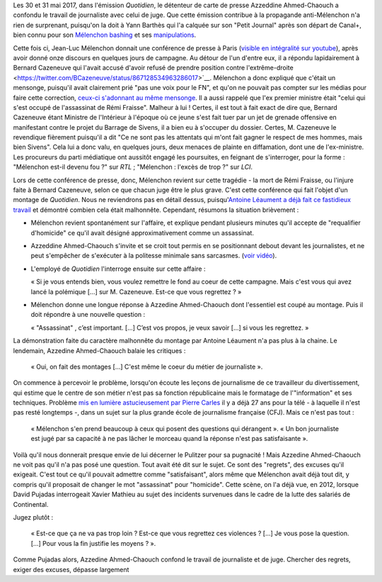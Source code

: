 .. title: Quand l'émission "Quotidien" confond journalisme et inquisition
.. slug: quand-lemission-quotidien-confond-journalisme-et-inquisition
.. date: 2017-06-05 09:30:34 UTC+02:00
.. tags: médias, OPIAM
.. category: politique
.. link: 
.. description: 
.. type: text

Les 30 et 31 mai 2017, dans l'émission *Quotidien*, le détenteur de carte de presse Azzeddine Ahmed-Chaouch a confondu le travail de journaliste avec celui de juge. Que cette émission contribue à la propagande anti-Mélenchon n'a rien de surprenant, puisqu'on la doit à Yann Barthès qui l'a calquée sur son "Petit Journal" après son départ de Canal+, bien connu pour son `Mélenchon bashing <https://opiam.fr/2013/05/19/la-semaine-melenchon-bashing-du-petit-journal/>`__ et ses `manipulations <https://opiam.fr/2012/06/17/oups-encore-une-manipulation-du-petit-journal/>`__. 

Cette fois ci, Jean-Luc Mélenchon donnait une conférence de presse à Paris (`visible en intégralité sur youtube <https://www.youtube.com/watch?v=rRF0pSJywC0>`__), après avoir donné onze discours en quelques jours de campagne. Au détour de l'un d'entre eux, il a répondu lapidairement à Bernard Cazeneuve qui l'avait accusé d'avoir refusé de prendre position contre l'extrême-droite <https://twitter.com/BCazeneuve/status/867128534963286017>`__. Mélenchon a donc expliqué que c'était un mensonge, puisqu'il avait clairement prié "pas une voix pour le FN", et qu'on ne pouvait pas compter sur les médias pour faire cette correction, `ceux-ci s'adonnant au même mensonge <http://abonnes.lemonde.fr/idees/article/2017/04/29/le-perilleux-ni-ni-de-m-melenchon_5119941_3232.html>`__. Il a aussi rappelé que l'ex premier ministre était "celui qui s'est occupé de l'assassinat de Rémi Fraisse". Malheur à lui ! Certes, il est tout à fait exact de dire que, Bernard Cazeneuve étant Ministre de l'Intérieur à l'époque où ce jeune s'est fait tuer par un jet de grenade offensive en manifestant contre le projet du Barrage de Sivens, il a bien eu à s'occuper du dossier. Certes, M. Cazeneuve le revendique fièrement puisqu'il a dit "Ce ne sont pas les attentats qui m'ont fait gagner le respect de mes hommes, mais bien Sivens". Cela lui a donc valu, en quelques jours, deux menaces de plainte en diffamation, dont une de l'ex-ministre. Les procureurs du parti médiatique ont aussitôt engagé les poursuites, en feignant de s'interroger, pour la forme : "Mélenchon est-il devenu fou ?" sur *RTL* ; "Mélenchon : l'excès de trop ?" sur *LCI*.

Lors de cette conférence de presse, donc, Mélenchon revient sur cette tragédie - la mort de Rémi Fraisse, ou l'injure faite à Bernard Cazeneuve, selon ce que chacun juge être le plus grave. C'est cette conférence qui fait l'objet d'un montage de *Quotidien*. Nous ne reviendrons pas en détail dessus, puisqu'`Antoine Léaument a déjà fait ce fastidieux travail <https://antoineleaument.fr/2017/05/31/montages-malhonnetes-de-quotidien-attaquer-melenchon/>`__ et démontré combien cela était malhonnête. Cependant, résumons la situation brièvement :

* Mélenchon revient spontanément sur l'affaire, et explique pendant plusieurs minutes qu'il accepte de "requalifier d'homicide" ce qu'il avait désigné approximativement comme un assassinat.
* Azzeddine Ahmed-Chaouch s'invite et se croit tout permis en se positionnant debout devant les journalistes, et ne peut s'empêcher de s'exécuter à la politesse minimale sans sarcasmes. (`voir vidéo <https://youtu.be/rRF0pSJywC0?t=22m42s>`__).
* L'employé de *Quotidien* l'interroge ensuite sur cette affaire :

  « Si je vous entends bien, vous voulez remettre le fond au coeur de cette campagne. Mais c'est vous qui avez lancé la polémique [...] sur M. Cazeneuve. Est-ce que vous regrettez ? »

* Mélenchon donne une longue réponse à Azzedine Ahmed-Chaouch dont l'essentiel est coupé au montage. Puis il doit répondre à une nouvelle question :

  « "Assassinat" , c’est important. [...] C’est vos propos, je veux savoir [...] si vous les regrettez. » 

La démonstration faite du caractère malhonnête du montage par Antoine Léaument n'a pas plus à la chaine. Le lendemain, Azzedine Ahmed-Chaouch balaie les critiques : 

 « Oui, on fait des montages [...] C'est même le coeur du métier de journaliste ».

On commence à percevoir le problème, lorsqu'on écoute les leçons de journalisme de ce travailleur du divertissement, qui estime que le centre de son métier n'est pas sa fonction républicaine mais le formatage de l'"information" et ses techniques. Problème `mis en lumière astucieusement par Pierre Carles <https://www.youtube.com/watch?v=eZf3sMKrJJY>`__ il y a déjà 27 ans pour la télé - à laquelle il n'est pas resté longtemps -, dans un sujet sur la plus grande école de journalisme française (CFJ). Mais ce n'est pas tout :

 « Mélenchon s'en prend beaucoup à ceux qui posent des questions qui dérangent ». « Un bon journaliste est jugé par sa capacité à ne pas lâcher le morceau quand la réponse n'est pas satisfaisante ». 

Voilà qu'il nous donnerait presque envie de lui décerner le Pulitzer pour sa pugnacité ! Mais Azzedine Ahmed-Chaouch ne voit pas qu'il n'a pas posé une question. Tout avait été dit sur le sujet. Ce sont des "regrets", des excuses qu'il exigeait. C'est tout ce qu'il pouvait admettre comme "satisfaisant", alors même que Mélenchon avait déjà tout dit, y compris qu'il proposait de changer le mot "assassinat" pour "homicide". Cette scène, on l'a déjà vue, en 2012, lorsque David Pujadas interrogeait Xavier Mathieu au sujet des incidents survenues dans le cadre de la lutte des salariés de Continental.

.. raw:: html
   <div style="position:relative;height:0;padding-bottom:75.0%"><iframe src="https://www.youtube.com/embed/56WjT1mqYvs?ecver=2" width="480" height="360" frameborder="0" style="position:absolute;width:100%;height:100%;left:0" allowfullscreen></iframe></div>

Jugez plutôt :

  « Est-ce que ça ne va pas trop loin ? Est-ce que vous regrettez ces violences ? [...] Je vous pose la question. [...] Pour vous la fin justifie les moyens ? ».

Comme Pujadas alors, Azzedine Ahmed-Chaouch confond le travail de journaliste et de juge. Chercher des regrets, exiger des excuses, dépasse largement 



